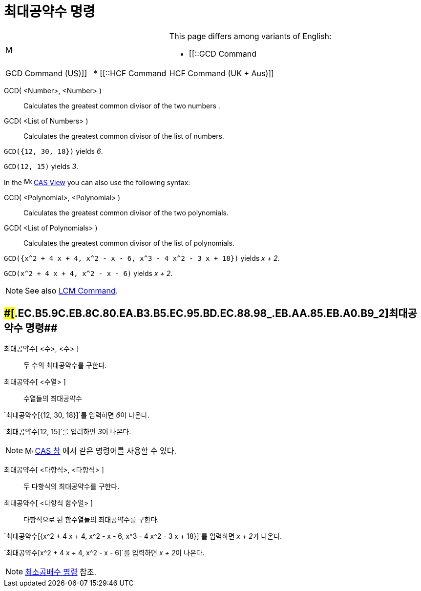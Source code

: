 = 최대공약수 명령
:page-en: commands/GCD
ifdef::env-github[:imagesdir: /ko/modules/ROOT/assets/images]

[width="100%",cols="50%,50%",]
|===
a|
image:Menu_Language.png[Menu Language.png,width=16,height=16]

a|
This page differs among variants of English:

* [[::GCD Command|GCD Command (US)]]  
* [[::HCF Command|HCF Command (UK + Aus)]]  

|===

GCD( <Number>, <Number> )::
  Calculates the greatest common divisor of the two numbers .
GCD( <List of Numbers> )::
  Calculates the greatest common divisor of the list of numbers.

[EXAMPLE]
====

`++GCD({12, 30, 18})++` yields _6_.

====

[EXAMPLE]
====

`++GCD(12, 15)++` yields _3_.

====

[EXAMPLE]
====

In the image:16px-Menu_view_cas.svg.png[Menu view cas.svg,width=16,height=16]
xref:/s_index_php?title=CAS_View_action=edit_redlink=1.adoc[CAS View] you can also use the following syntax:

====

GCD( <Polynomial>, <Polynomial> )::
  Calculates the greatest common divisor of the two polynomials.
GCD( <List of Polynomials> )::
  Calculates the greatest common divisor of the list of polynomials.

[EXAMPLE]
====

`++GCD({x^2 + 4 x + 4, x^2 - x - 6, x^3 - 4 x^2 - 3 x + 18})++` yields _x + 2_.

====

[EXAMPLE]
====

`++GCD(x^2 + 4 x + 4, x^2 - x - 6)++` yields _x + 2_.

====

[NOTE]
====

See also xref:/s_index_php?title=LCM_Command_action=edit_redlink=1.adoc[LCM Command].

====

== [#최대공약수_명령_2]####[#.EC.B5.9C.EB.8C.80.EA.B3.B5.EC.95.BD.EC.88.98_.EB.AA.85.EB.A0.B9_2]##최대공약수 명령##

최대공약수[ <수>, <수> ]::
  두 수의 최대공약수를 구한다.
최대공약수[ <수열> ]::
  수열들의 최대공약수

[EXAMPLE]
====

`++최대공약수[{12, 30, 18}]++`를 입력하면 __6__이 나온다.

====

[EXAMPLE]
====

`++최대공약수[12, 15]++`를 입려하면 __3__이 나온다.

====

[NOTE]
====

image:16px-Menu_view_cas.svg.png[Menu view cas.svg,width=16,height=16] xref:/CAS_창.adoc[CAS 창] 에서 같은 명령어를
사용할 수 있다.

====

최대공약수[ <다항식>, <다항식> ]::
  두 다항식의 최대공약수를 구한다.
최대공약수[ <다항식 함수열> ]::
  다항식으로 된 함수열들의 최대공약수를 구한다.

[EXAMPLE]
====

`++최대공약수[{x^2 + 4 x + 4, x^2 - x - 6, x^3 - 4 x^2 - 3 x + 18}]++`를 입력하면 __x + 2__가 나온다.

====

[EXAMPLE]
====

`++최대공약수[x^2 + 4 x + 4, x^2 - x - 6]++`를 입력하면 __x + 2__이 나온다.

====

[NOTE]
====

xref:/commands/최소공배수.adoc[최소공배수 명령] 참조.

====
